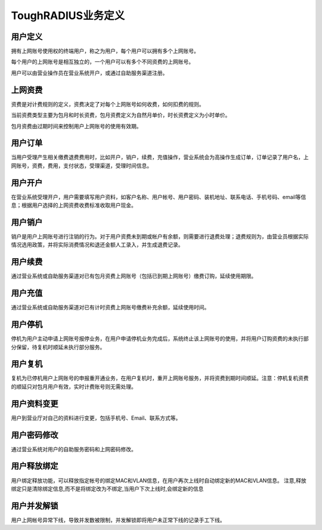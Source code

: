ToughRADIUS业务定义
====================================

用户定义
--------------------------

拥有上网账号使用权的终端用户，称之为用户，每个用户可以拥有多个上网账号。

每个用户的上网账号是相互独立的，一个用户可以有多个不同资费的上网账号。

用户可以由营业操作员在营业系统开户，或通过自助服务渠道注册。


上网资费
--------------------------

资费是对计费规则的定义，资费决定了对每个上网账号如何收费，如何扣费的规则。

当前资费类型主要为包月和时长资费，包月资费定义为自然月单价，时长资费定义为小时单价。

包月资费由过期时间来控制用户上网账号的使用有效期。


用户订单
--------------------------

当用户受理产生相关缴费退费费用时，比如开户，销户，续费，充值操作，营业系统会为高操作生成订单，订单记录了用户名，上网账号，资费，费用，支付状态，受理渠道，受理时间信息。


用户开户
--------------------------

在营业系统受理开户，用户需要填写用户资料，如客户名称、用户帐号、用户密码、装机地址、联系电话、手机号码、email等信息；根据用户选择的上网资费收费标准收取用户现金。

用户销户
--------------------------

销户是用户上网账号进行注销的行为。对于用户资费未到期或帐户有余额，则需要进行退费处理；退费规则为，由营业员根据实际情况选用政策，并将实际消费情况和退还金额人工录入，并生成退费记录。

用户续费
--------------------------

通过营业系统或自助服务渠道对已有包月资费上网账号（包括已到期上网账号）缴费订购，延续使用期限。


用户充值
--------------------------

通过营业系统或自助服务渠道对已有计时资费上网账号缴费补充余额，延续使用时间。


用户停机
--------------------------

停机为用户主动申请上网账号报停业务，在用户申请停机业务完成后，系统终止该上网账号的使用，并将用户订购资费的未执行部分保留，待复机时顺延未执行部分服务。

用户复机
--------------------------

复机为已停机用户上网账号的申报重开通业务，在用户复机时，重开上网账号服务，并将资费到期时间顺延。注意：停机复机资费的顺延只对包月用户有效，实时计费账号则无需处理。


用户资料变更
--------------------------

用户到营业厅对自己的资料进行变更，包括手机号、Email、联系方式等。

用户密码修改
--------------------------

通过营业系统对用户的自助服务密码和上网密码修改。

用户释放绑定
--------------------------

用户绑定释放功能，可以释放指定帐号的绑定MAC和VLAN信息，在用户再次上线时自动绑定新的MAC和VLAN信息。 注意,释放绑定只是清除绑定信息,而不是将绑定改为不绑定,当用户下次上线时,会绑定新的信息


用户并发解锁
--------------------------

用户上网帐号异常下线，导致并发数被限制，并发解锁即将用户未正常下线的记录手工下线。
















